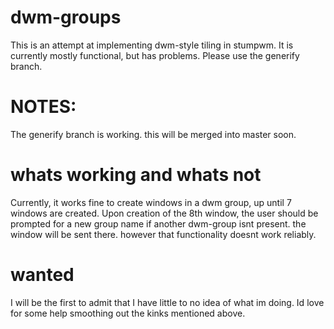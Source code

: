 * dwm-groups
  This is an attempt at implementing dwm-style tiling in stumpwm. It is currently mostly functional, but has problems. Please use the generify branch. 
* NOTES: 
  The generify branch is working. this will be merged into master soon. 
* whats working and whats not
  Currently, it works fine to create windows in a dwm group, up until 7 windows are created. Upon creation of the 8th window, the user should be prompted for a new group name if another dwm-group isnt present. the window will be sent there. however that functionality doesnt work reliably. 
* wanted
  I will be the first to admit that I have little to no idea of what im doing. Id love for some help smoothing out the kinks mentioned above. 
